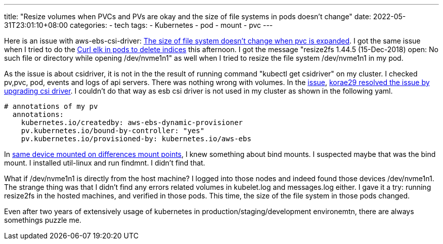 ---
title: "Resize volumes when PVCs and PVs are okay and the size of file systems in pods doesn't change"
date: 2022-05-31T23:01:10+08:00
categories:
- tech
tags:
- Kubernetes
- pod
- mount
- pvc
---

Here is an issue with aws-ebs-csi-driver: https://github.com/kubernetes-sigs/aws-ebs-csi-driver/issues/1095#issuecomment-946936727[The size of file system doesn't change when pvc is expanded]. I got the same issue when I tried to do the https://jackliusr.github.io/posts/2022/05/curl-elk-in-pods-to-delete-indices/[Curl elk in pods to delete indices] this afternoon. I got the message  "resize2fs 1.44.5 (15-Dec-2018) open: No such file or directory while opening /dev/nvme1n1" as well when I tried to resize the file system /dev/nvme1n1 in my pod.

As the issue is about csidriver, it is not in the the result of running command "kubectl get csidriver" on my cluster. I checked pv,pvc, pod, events and logs of api servers. There was nothing wrong with volumes. In the https://github.com/kubernetes-sigs/aws-ebs-csi-driver/issues/1095[issue], https://github.com/kubernetes-sigs/aws-ebs-csi-driver/issues/1095#issuecomment-947534818[korae29 resolved the issue by upgrading csi driver]. I couldn't do that way as esb csi driver is not used in my cluster as shown in the following yaml.

[source, yaml]
----
# annotations of my pv 
  annotations:
    kubernetes.io/createdby: aws-ebs-dynamic-provisioner
    pv.kubernetes.io/bound-by-controller: "yes"
    pv.kubernetes.io/provisioned-by: kubernetes.io/aws-ebs
----

In https://jackliusr.github.io/posts/2022/05/same-device-mounted-on-differences-mount-points/[same device mounted on differences mount points], I knew something about bind mounts. I suspected maybe that was the bind mount. I installed util-linux and run findmnt. I didn't find that. 

What if /dev/nvme1n1 is directly from the host machine?  I logged into those nodes and indeed found those devices /dev/nvme1n1. The strange thing was that I didn't find any errors related volumes in kubelet.log and messages.log either. I gave it a try:  running resize2fs in the hosted machines, and verified in those pods. This time, the size of the file system in those pods changed. 

Even after two years of extensively usage of kubernetes in production/staging/development environemtn, there are always somethings puzzle me. 